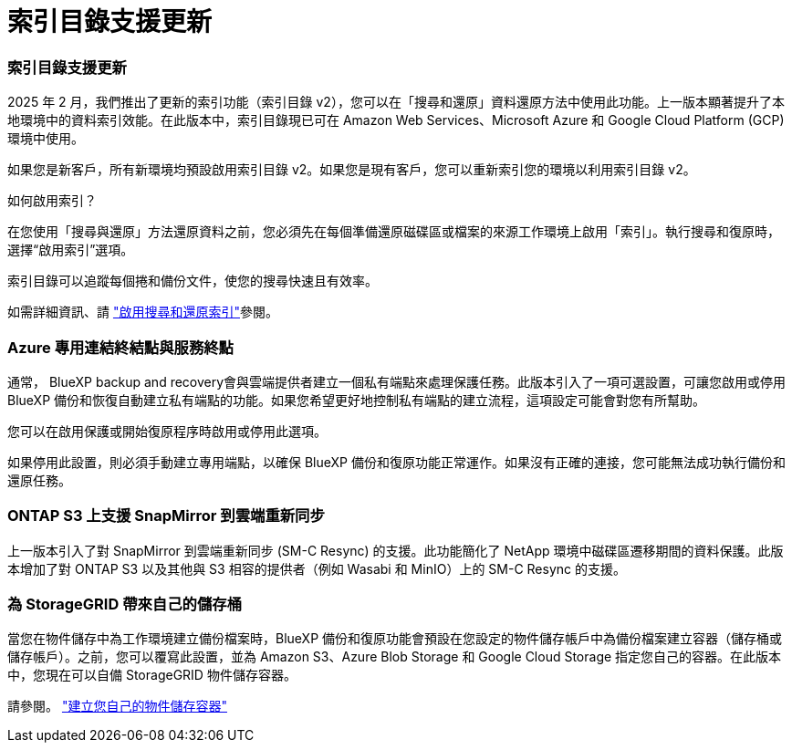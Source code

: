 = 索引目錄支援更新
:allow-uri-read: 




=== 索引目錄支援更新

2025 年 2 月，我們推出了更新的索引功能（索引目錄 v2），您可以在「搜尋和還原」資料還原方法中使用此功能。上一版本顯著提升了本地環境中的資料索引效能。在此版本中，索引目錄現已可在 Amazon Web Services、Microsoft Azure 和 Google Cloud Platform (GCP) 環境中使用。

如果您是新客戶，所有新環境均預設啟用索引目錄 v2。如果您是現有客戶，您可以重新索引您的環境以利用索引目錄 v2。

.如何啟用索引？
在您使用「搜尋與還原」方法還原資料之前，您必須先在每個準備還原磁碟區或檔案的來源工作環境上啟用「索引」。執行搜尋和復原時，選擇“啟用索引”選項。

索引目錄可以追蹤每個捲和備份文件，使您的搜尋快速且有效率。

如需詳細資訊、請 https://docs.netapp.com/us-en/bluexp-backup-recovery/prev-ontap-restore.html["啟用搜尋和還原索引"]參閱。



=== Azure 專用連結終結點與服務終點

通常， BlueXP backup and recovery會與雲端提供者建立一個私有端點來處理保護任務。此版本引入了一項可選設置，可讓您啟用或停用 BlueXP 備份和恢復自動建立私有端點的功能。如果您希望更好地控制私有端點的建立流程，這項設定可能會對您有所幫助。

您可以在啟用保護或開始復原程序時啟用或停用此選項。

如果停用此設置，則必須手動建立專用端點，以確保 BlueXP 備份和復原功能正常運作。如果沒有正確的連接，您可能無法成功執行備份和還原任務。



=== ONTAP S3 上支援 SnapMirror 到雲端重新同步

上一版本引入了對 SnapMirror 到雲端重新同步 (SM-C Resync) 的支援。此功能簡化了 NetApp 環境中磁碟區遷移期間的資料保護。此版本增加了對 ONTAP S3 以及其他與 S3 相容的提供者（例如 Wasabi 和 MinIO）上的 SM-C Resync 的支援。



=== 為 StorageGRID 帶來自己的儲存桶

當您在物件儲存中為工作環境建立備份檔案時，BlueXP 備份和復原功能會預設在您設定的物件儲存帳戶中為備份檔案建立容器（儲存桶或儲存帳戶）。之前，您可以覆寫此設置，並為 Amazon S3、Azure Blob Storage 和 Google Cloud Storage 指定您自己的容器。在此版本中，您現在可以自備 StorageGRID 物件儲存容器。

請參閱。 https://docs.netapp.com/us-en/bluexp-backup-recovery/prev-ontap-protect-journey.html["建立您自己的物件儲存容器"]
